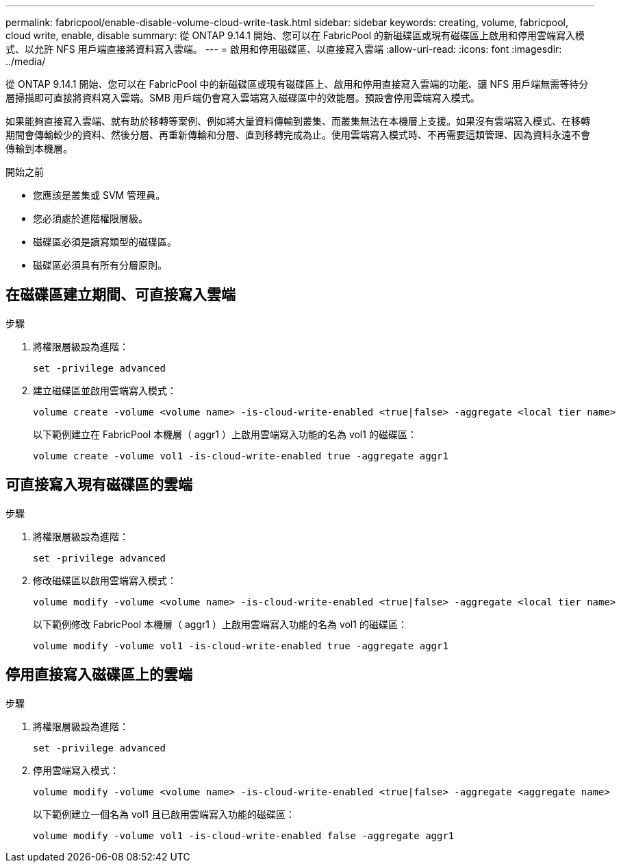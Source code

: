 ---
permalink: fabricpool/enable-disable-volume-cloud-write-task.html 
sidebar: sidebar 
keywords: creating, volume, fabricpool, cloud write, enable, disable 
summary: 從 ONTAP 9.14.1 開始、您可以在 FabricPool 的新磁碟區或現有磁碟區上啟用和停用雲端寫入模式、以允許 NFS 用戶端直接將資料寫入雲端。 
---
= 啟用和停用磁碟區、以直接寫入雲端
:allow-uri-read: 
:icons: font
:imagesdir: ../media/


[role="lead"]
從 ONTAP 9.14.1 開始、您可以在 FabricPool 中的新磁碟區或現有磁碟區上、啟用和停用直接寫入雲端的功能、讓 NFS 用戶端無需等待分層掃描即可直接將資料寫入雲端。SMB 用戶端仍會寫入雲端寫入磁碟區中的效能層。預設會停用雲端寫入模式。

如果能夠直接寫入雲端、就有助於移轉等案例、例如將大量資料傳輸到叢集、而叢集無法在本機層上支援。如果沒有雲端寫入模式、在移轉期間會傳輸較少的資料、然後分層、再重新傳輸和分層、直到移轉完成為止。使用雲端寫入模式時、不再需要這類管理、因為資料永遠不會傳輸到本機層。

.開始之前
* 您應該是叢集或 SVM 管理員。
* 您必須處於進階權限層級。
* 磁碟區必須是讀寫類型的磁碟區。
* 磁碟區必須具有所有分層原則。




== 在磁碟區建立期間、可直接寫入雲端

.步驟
. 將權限層級設為進階：
+
[source, cli]
----
set -privilege advanced
----
. 建立磁碟區並啟用雲端寫入模式：
+
[source, cli]
----
volume create -volume <volume name> -is-cloud-write-enabled <true|false> -aggregate <local tier name>
----
+
以下範例建立在 FabricPool 本機層（ aggr1 ）上啟用雲端寫入功能的名為 vol1 的磁碟區：

+
[listing]
----
volume create -volume vol1 -is-cloud-write-enabled true -aggregate aggr1
----




== 可直接寫入現有磁碟區的雲端

.步驟
. 將權限層級設為進階：
+
[source, cli]
----
set -privilege advanced
----
. 修改磁碟區以啟用雲端寫入模式：
+
[source, cli]
----
volume modify -volume <volume name> -is-cloud-write-enabled <true|false> -aggregate <local tier name>
----
+
以下範例修改 FabricPool 本機層（ aggr1 ）上啟用雲端寫入功能的名為 vol1 的磁碟區：

+
[listing]
----
volume modify -volume vol1 -is-cloud-write-enabled true -aggregate aggr1
----




== 停用直接寫入磁碟區上的雲端

.步驟
. 將權限層級設為進階：
+
[source, cli]
----
set -privilege advanced
----
. 停用雲端寫入模式：
+
[source, cli]
----
volume modify -volume <volume name> -is-cloud-write-enabled <true|false> -aggregate <aggregate name>
----
+
以下範例建立一個名為 vol1 且已啟用雲端寫入功能的磁碟區：

+
[listing]
----
volume modify -volume vol1 -is-cloud-write-enabled false -aggregate aggr1
----


